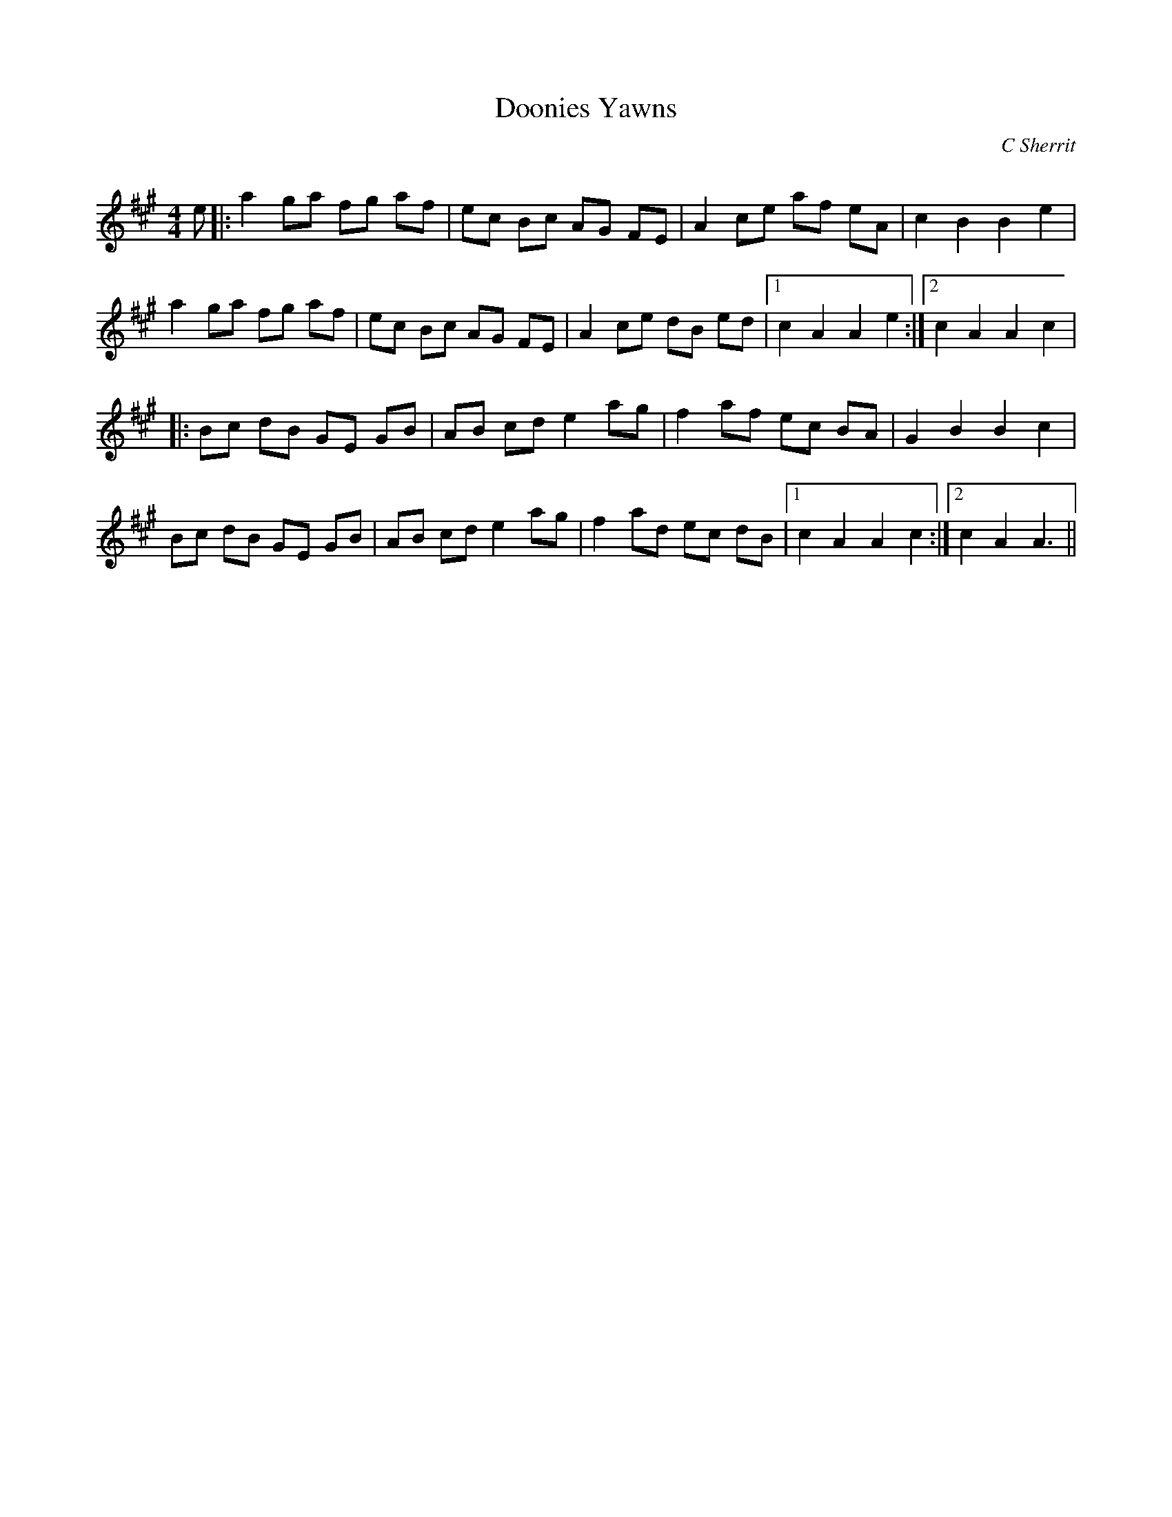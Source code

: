 X:1
T: Doonies Yawns
C:C Sherrit
R:Reel
Q: 232
K:A
M:4/4
L:1/8
e|:a2 ga fg af|ec Bc AG FE|A2 ce af eA|c2 B2 B2 e2|
a2 ga fg af|ec Bc AG FE|A2 ce dB ed|1c2 A2 A2 e2:|2c2 A2 A2 c2|
|:Bc dB GE GB|AB cd e2 ag|f2 af ec BA|G2 B2 B2 c2|
Bc dB GE GB|AB cd e2 ag|f2 ad ec dB|1c2 A2 A2 c2:|2c2 A2 A3||

